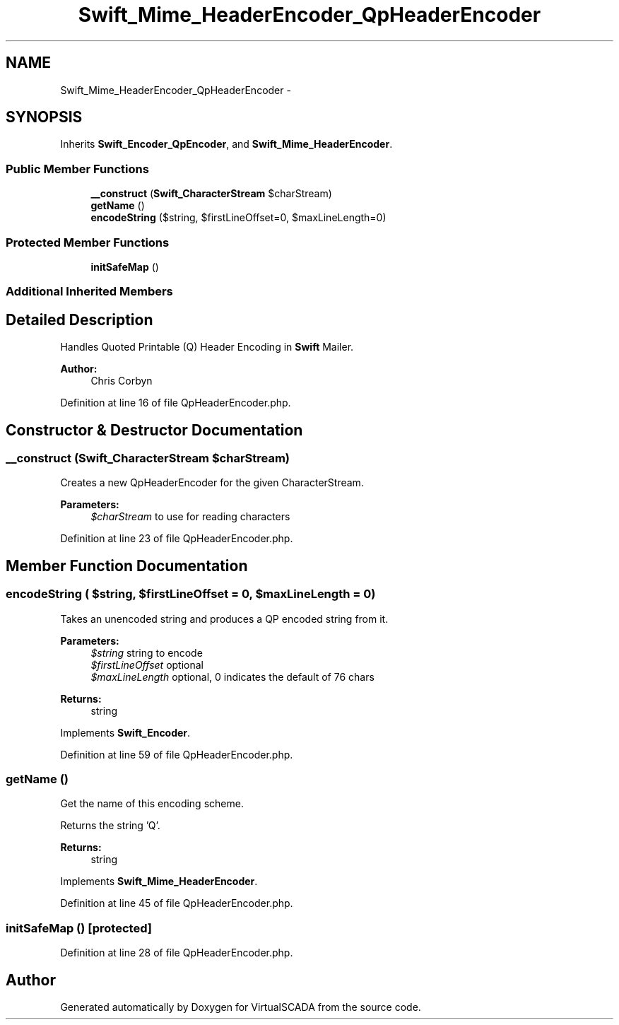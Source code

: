 .TH "Swift_Mime_HeaderEncoder_QpHeaderEncoder" 3 "Tue Apr 14 2015" "Version 1.0" "VirtualSCADA" \" -*- nroff -*-
.ad l
.nh
.SH NAME
Swift_Mime_HeaderEncoder_QpHeaderEncoder \- 
.SH SYNOPSIS
.br
.PP
.PP
Inherits \fBSwift_Encoder_QpEncoder\fP, and \fBSwift_Mime_HeaderEncoder\fP\&.
.SS "Public Member Functions"

.in +1c
.ti -1c
.RI "\fB__construct\fP (\fBSwift_CharacterStream\fP $charStream)"
.br
.ti -1c
.RI "\fBgetName\fP ()"
.br
.ti -1c
.RI "\fBencodeString\fP ($string, $firstLineOffset=0, $maxLineLength=0)"
.br
.in -1c
.SS "Protected Member Functions"

.in +1c
.ti -1c
.RI "\fBinitSafeMap\fP ()"
.br
.in -1c
.SS "Additional Inherited Members"
.SH "Detailed Description"
.PP 
Handles Quoted Printable (Q) Header Encoding in \fBSwift\fP Mailer\&.
.PP
\fBAuthor:\fP
.RS 4
Chris Corbyn 
.RE
.PP

.PP
Definition at line 16 of file QpHeaderEncoder\&.php\&.
.SH "Constructor & Destructor Documentation"
.PP 
.SS "__construct (\fBSwift_CharacterStream\fP $charStream)"
Creates a new QpHeaderEncoder for the given CharacterStream\&.
.PP
\fBParameters:\fP
.RS 4
\fI$charStream\fP to use for reading characters 
.RE
.PP

.PP
Definition at line 23 of file QpHeaderEncoder\&.php\&.
.SH "Member Function Documentation"
.PP 
.SS "encodeString ( $string,  $firstLineOffset = \fC0\fP,  $maxLineLength = \fC0\fP)"
Takes an unencoded string and produces a QP encoded string from it\&.
.PP
\fBParameters:\fP
.RS 4
\fI$string\fP string to encode 
.br
\fI$firstLineOffset\fP optional 
.br
\fI$maxLineLength\fP optional, 0 indicates the default of 76 chars
.RE
.PP
\fBReturns:\fP
.RS 4
string 
.RE
.PP

.PP
Implements \fBSwift_Encoder\fP\&.
.PP
Definition at line 59 of file QpHeaderEncoder\&.php\&.
.SS "getName ()"
Get the name of this encoding scheme\&.
.PP
Returns the string 'Q'\&.
.PP
\fBReturns:\fP
.RS 4
string 
.RE
.PP

.PP
Implements \fBSwift_Mime_HeaderEncoder\fP\&.
.PP
Definition at line 45 of file QpHeaderEncoder\&.php\&.
.SS "initSafeMap ()\fC [protected]\fP"

.PP
Definition at line 28 of file QpHeaderEncoder\&.php\&.

.SH "Author"
.PP 
Generated automatically by Doxygen for VirtualSCADA from the source code\&.
